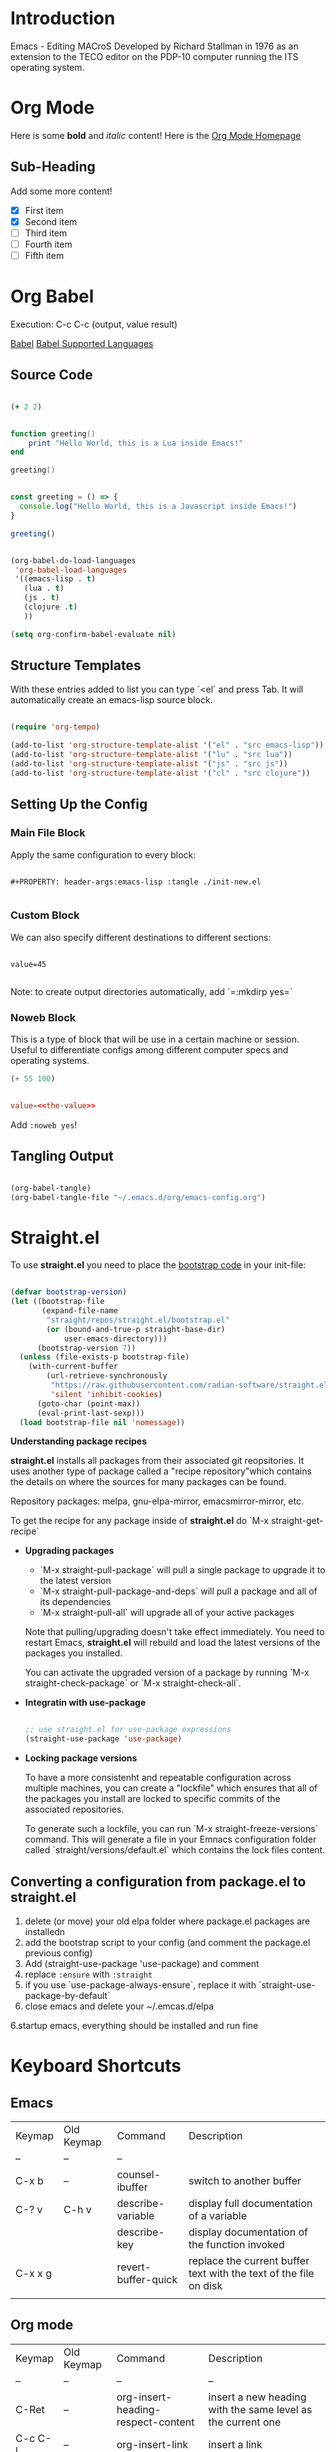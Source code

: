 #+ Emacs Notes

* Introduction 

Emacs - Editing MACroS
Developed by Richard Stallman in 1976 as an extension to the TECO editor on the PDP-10 computer running the ITS operating system.

* Org Mode

   Here is some *bold* and /italic/ content!
   Here is the [[https://orgmode.org][Org Mode Homepage]] 

** Sub-Heading

   Add some more content!

   - [X] First item
   - [X] Second item
   - [ ] Third item
   - [ ] Fourth item 
   - [ ] Fifth item

* Org Babel 

Execution: C-c C-c (output, value result)

[[https://orgmode.org/worg/org-contrib/babel/][Babel]]
[[https://orgmode.org/worg/org-contrib/babel/languages/index.html][Babel Supported Languages]]

** Source Code

#+begin_src clojure

  (+ 2 2)

#+end_src

#+RESULTS:
: 4

#+begin_src lua :results output 

  function greeting()
      print "Hello World, this is a Lua inside Emacs!"
  end

  greeting()

#+end_src

#+RESULTS:
: Hello World, this is a Lua inside Emacs!

#+begin_src js :results output 

  const greeting = () => {
    console.log("Hello World, this is a Javascript inside Emacs!")
  }

  greeting()

#+end_src

#+RESULTS:
: Hello World, this is a Lua inside Emacs!

#+begin_src emacs-lisp

  (org-babel-do-load-languages
   'org-babel-load-languages
   '((emacs-lisp . t)
     (lua . t)
     (js . t)
     (clojure .t)
     ))

  (setq org-confirm-babel-evaluate nil)

#+end_src

#+RESULTS:

** Structure Templates

With these entries added to list you can type `<el` and press Tab. It will automatically create an emacs-lisp source block.

#+begin_src emacs-lisp

  (require 'org-tempo)

  (add-to-list 'org-structure-template-alist '("el" . "src emacs-lisp"))
  (add-to-list 'org-structure-template-alist '("lu" . "src lua"))
  (add-to-list 'org-structure-template-alist '("js" . "src js"))
  (add-to-list 'org-structure-template-alist '("cl" . "src clojure"))

#+end_src

#+RESULTS:
: ((lu . src lua) (js . src js) (sql . src sql) (rb . src ruby) (py . src python) (cl . src clojure) (el . src emacs-lisp) (sh . src shell) (a . export ascii) (c . center) (C . comment) (e . example) (E . export) (h . export html) (l . export latex) (q . quote) (s . src) (v . verse))


** Setting Up the Config

*** Main File Block
Apply the same configuration to every block:

#+begin_src text 

#+PROPERTY: header-args:emacs-lisp :tangle ./init-new.el

#+end_src

*** Custom Block 

We can also specify different destinations to different sections:


#+begin_src conf-unix :tangle ~/.config/my-config/test.txt :mkdirp yes

  value=45

#+end_src

Note: to create output directories automatically, add `=:mkdirp yes=`

*** Noweb Block

This is a type of block that will be use in a certain machine or session. Useful to differentiate configs among different computer specs and operating systems. 

#+NAME: the-value
#+begin_src emacs-lisp
  (+ 55 100)
#+end_src
#+begin_src conf :tangle .config/some-app/config :noweb yes

  value=<<the-value>>

#+end_src

Add =:noweb yes=!

** Tangling Output

#+begin_src emacs-lisp

  (org-babel-tangle)
  (org-babel-tangle-file "~/.emacs.d/org/emacs-config.org")

#+end_src

* Straight.el

To use *straight.el* you need to place the [[https://github.com/radian-software/straight.el][bootstrap code]] in your init-file:

#+begin_src emacs-lisp

  (defvar bootstrap-version)
  (let ((bootstrap-file
         (expand-file-name
          "straight/repos/straight.el/bootstrap.el"
          (or (bound-and-true-p straight-base-dir)
              user-emacs-directory)))
        (bootstrap-version 7))
    (unless (file-exists-p bootstrap-file)
      (with-current-buffer
          (url-retrieve-synchronously
           "https://raw.githubusercontent.com/radian-software/straight.el/develop/install.el"
           'silent 'inhibit-cookies)
        (goto-char (point-max))
        (eval-print-last-sexp)))
    (load bootstrap-file nil 'nomessage))

#+end_src

*Understanding package recipes*

*straight.el* installs all packages from their associated git reopsitories. It uses another type of package called a "recipe repository"which contains the details on where the sources for many packages can be found.

Repository packages: melpa, gnu-elpa-mirror, emacsmirror-mirror, etc.

To get the recipe for any package inside of *straight.el* do `M-x straight-get-recipe`

- *Upgrading packages*

  - `M-x straight-pull-package` will pull a single package to upgrade it to the latest version
  - `M-x straight-pull-package-and-deps` will pull a package and all of its dependencies
  - `M-x straight-pull-all` will upgrade all of your active packages

  Note that pulling/upgrading doesn't take effect immediately. You need to restart Emacs, *straight.el* will rebuild and load the latest versions of the packages you installed.

  You can activate the upgraded version of a package by running `M-x straight-check-package` or `M-x straight-check-all`.

- *Integratin with use-package*

  #+begin_src emacs-lisp

    ;; use straight.el for use-package expressions
    (straight-use-package 'use-package)

  #+end_src

- *Locking package versions*

  To have a more consistenht and repeatable configuration across multiple machines, you can create a "lockfile" which ensures that all of the packages you install are locked to specific commits of the associated repositories.

  To generate such a lockfile, you can run `M-x straight-freeze-versions` command. This will generate a file in your Emnacs configuration folder called `straight/versions/default.el` which contains the lock files content.

** Converting a configuration from package.el to straight.el

1. delete (or move) your old elpa folder where package.el packages are installedn
2. add the bootstrap script to your config (and comment the package.el previous config)
3. Add (straight-use-package 'use-package) and comment
3. replace =:ensure= with =:straight=
4. if you use `use-package-always-ensure`, replace it with `straight-use-package-by-default` 
5. close emacs and delete your ~/.emcas.d/elpa
6.startup emacs, everything should be installed and run fine



* Keyboard Shortcuts

** Emacs 

| Keymap  | Old Keymap | Command             | Description                                                       |
| --      | --         | --                  |                                                                   |
| C-x b   | --         | counsel-ibuffer     | switch to another buffer                                          |
| C-? v   | C-h v      | describe-variable   | display full documentation of a variable                          |
|         |            | describe-key        | display documentation of the function invoked                     |
| C-x x g |            | revert-buffer-quick | replace the current buffer text with the text of the file on disk |
|         |            |                     |                                                                   |


** Org mode

| Keymap  | Old Keymap | Command                            | Description                                                 |
| --      | --         | --                                 | --                                                          |
| C-Ret   | --         | org-insert-heading-respect-content | insert a new heading with the same level as the current one |
| C-c C-l | --         | org-insert-link                    | insert a link                                               |

** Org Babel

| Keymap    | Old Keymap | Command                    | Description                                   |
| --        | --         | --                         | --                                            |
| C-c C-c   |            | org-confirm-babel-evaluate | if the cursor is in a code block, evaluate it |
| C-c C-o   |            | org-open-at-point          | when point is on a link, it follows it        |
| C-c C-v t |            | org-babel-tangle           | write code blocks to source-specific files    |

* Emacs From Scratch

** Videos

[[https://www.youtube.com/redirect?event=video_description&redir_token=QUFFLUhqbGxzWFpDRWdiUFRXeHBoRGNfYTVjd1lleUVFZ3xBQ3Jtc0tuWFQzc1BLd1J1bGVTeFFKLTRQZ0RXX09xNWMwOGNZdGFydHFSelB3NloxX1UzQlgwQUs1UXBieVBST0M4RnVnaUJKNnZYYW5hd3luQ2toMWdxRUR0TUl0VW1sdGl5TTcwTDhMTmRCWmNWM1hjSmp5TQ&q=https%3A%2F%2Fgithub.com%2Fdaviwil%2Femacs-from-scratch%2Ftree%2F9388cf6ecd9b44c430867a5c3dad5f050fdc0ee1&v=kkqVTDbfYp4][Emacs From Scratch #7 - Configure Everything with Org Babel]]

